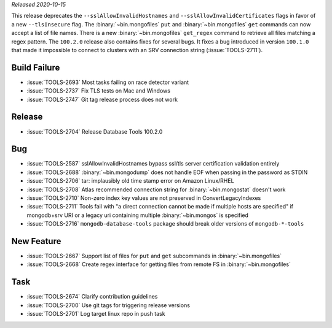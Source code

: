 *Released 2020-10-15*

This release deprecates the ``--sslAllowInvalidHostnames`` and
``--sslAllowInvalidCertificates`` flags in favor of a new
``--tlsInsecure`` flag. The :binary:`~bin.mongofiles` ``put`` and
:binary:`~bin.mongofiles` ``get`` commands can now accept a list of file
names. There is a new :binary:`~bin.mongofiles` ``get_regex`` command to
retrieve all files matching a regex pattern. The ``100.2.0`` release
also contains fixes for several bugs. It fixes a bug introduced in
version ``100.1.0`` that made it impossible to connect to clusters with
an SRV connection string (:issue:`TOOLS-2711`).

Build Failure
~~~~~~~~~~~~~

- :issue:`TOOLS-2693` Most tasks failing on race detector variant
- :issue:`TOOLS-2737` Fix TLS tests on Mac and Windows
- :issue:`TOOLS-2747` Git tag release process does not work

Release
~~~~~~~
- :issue:`TOOLS-2704` Release Database Tools 100.2.0

Bug
~~~
- :issue:`TOOLS-2587` sslAllowInvalidHostnames bypass ssl/tls server certification validation entirely
- :issue:`TOOLS-2688` :binary:`~bin.mongodump` does not handle EOF when passing in the password as STDIN
- :issue:`TOOLS-2706` tar: implausibly old time stamp error on Amazon Linux/RHEL
- :issue:`TOOLS-2708` Atlas recommended connection string for :binary:`~bin.mongostat` doesn't work
- :issue:`TOOLS-2710` Non-zero index key values are not preserved in ConvertLegacyIndexes
- :issue:`TOOLS-2711` Tools fail with "a direct connection cannot be made if multiple hosts are specified" if mongodb+srv URI or a legacy uri containing multiple :binary:`~bin.mongos` is specified
- :issue:`TOOLS-2716` ``mongodb-database-tools`` package should break older versions of ``mongodb-*-tools``

New Feature
~~~~~~~~~~~
- :issue:`TOOLS-2667` Support list of files for ``put`` and ``get`` subcommands in :binary:`~bin.mongofiles`
- :issue:`TOOLS-2668` Create regex interface for getting files from remote FS in :binary:`~bin.mongofiles`

Task
~~~~
- :issue:`TOOLS-2674` Clarify contribution guidelines
- :issue:`TOOLS-2700` Use git tags for triggering release versions
- :issue:`TOOLS-2701` Log target linux repo in push task